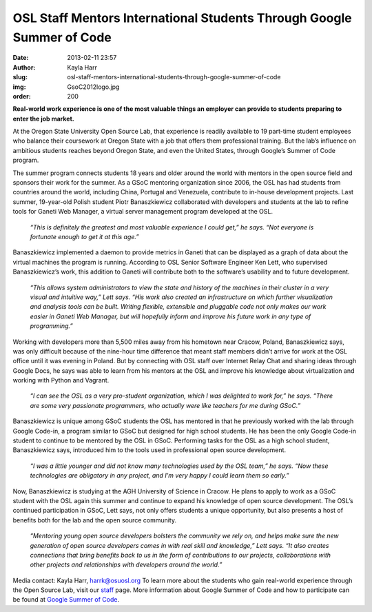 OSL Staff Mentors International Students Through Google Summer of Code
======================================================================
:date: 2013-02-11 23:57
:author: Kayla Harr
:slug: osl-staff-mentors-international-students-through-google-summer-of-code
:img: GsoC2012logo.jpg
:order: 200

**Real-world work experience is one of the most valuable things an employer can
provide to students preparing to enter the job market.**

At the Oregon State University Open Source Lab, that experience is readily
available to 19 part-time student employees who balance their coursework at
Oregon State with a job that offers them professional training. But the lab’s
influence on ambitious students reaches beyond Oregon State, and even the United
States, through Google’s Summer of Code program.

The summer program connects students 18 years and older around the world with
mentors in the open source field and sponsors their work for the summer. As a
GSoC mentoring organization since 2006, the OSL has had students from countries
around the world, including China, Portugal and Venezuela, contribute to
in-house development projects. Last summer, 19-year-old Polish student Piotr
Banaszkiewicz collaborated with developers and students at the lab to refine
tools for Ganeti Web Manager, a virtual server management program developed at
the OSL.

  *“This is definitely the greatest and most valuable experience I could get,”
  he says. “Not everyone is fortunate enough to get it at this age.”*

Banaszkiewicz implemented a daemon to provide metrics in Ganeti that can be
displayed as a graph of data about the virtual machines the program is running.
According to OSL Senior Software Engineer Ken Lett, who supervised
Banaszkiewicz’s work, this addition to Ganeti will contribute both to the
software’s usability and to future development.


  *“This allows system administrators to view the state and history of the
  machines in their cluster in a very visual and intuitive way,” Lett says. “His
  work also created an infrastructure on which further visualization and
  analysis tools can be built. Writing flexible, extensible and pluggable code
  not only makes our work easier in Ganeti Web Manager, but will hopefully
  inform and improve his future work in any type of programming.”*

.. image:: /images/PiotrAtTheZoo.JPG
  :scale: 100%
  :alt: Piotr at the Zoo

Working with developers more than 5,500 miles away from his hometown near
Cracow, Poland, Banaszkiewicz says, was only difficult because of the nine-hour
time difference that meant staff members didn’t arrive for work at the OSL
office until it was evening in Poland. But by connecting with OSL staff over
Internet Relay Chat and sharing ideas through Google Docs, he says was able to
learn from his mentors at the OSL and improve his knowledge about virtualization
and working with Python and Vagrant.

  *“I can see the OSL as a very pro-student organization, which I was delighted
  to work for,” he says. “There are some very passionate programmers, who
  actually were like teachers for me during GSoC.”*

Banaszkiewicz is unique among GSoC students the OSL has mentored in that he
previously worked with the lab through Google Code-in, a program similar to GSoC
but designed for high school students. He has been the only Google Code-in
student to continue to be mentored by the OSL in GSoC. Performing tasks for the
OSL as a high school student, Banaszkiewicz says, introduced him to the tools
used in professional open source development.

  *“I was a little younger and did not know many technologies used by the OSL
  team,” he says. “Now these technologies are obligatory in any project, and I'm
  very happy I could learn them so early.”*

Now, Banaszkiewicz is studying at the AGH University of Science in Cracow. He
plans to apply to work as a GSoC student with the OSL again this summer and
continue to expand his knowledge of open source development. The OSL’s continued
participation in GSoC, Lett says, not only offers students a unique opportunity,
but also presents a host of benefits both for the lab and the open source
community.

  *“Mentoring young open source developers bolsters the community we rely on,
  and helps make sure the new generation of open source developers comes in with
  real skill and knowledge,” Lett says. “It also creates connections that bring
  benefits back to us in the form of contributions to our projects,
  collaborations with other projects and relationships with developers around
  the world.”*

Media contact: Kayla Harr, harrk@osuosl.org To learn more about the students who
gain real-world experience through the Open Source Lab, visit our `staff`_ page.
More information about Google Summer of Code and how to participate can be found
at `Google Summer of Code`_.

.. _staff: /about/people
.. _Google Summer of Code: http://code.google.com/soc/
